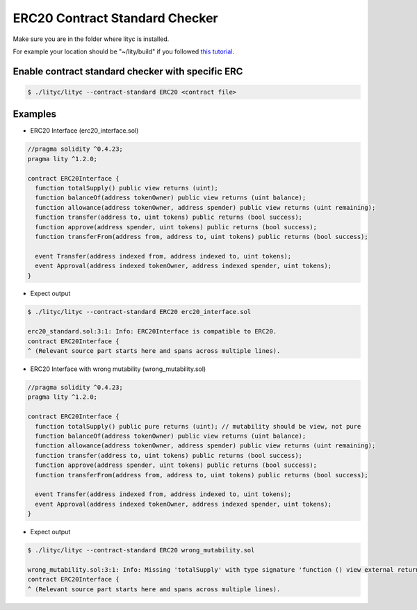 .. _erc20-contract-standard-checker:

ERC20 Contract Standard Checker
===============================

Make sure you are in the folder where lityc is installed. 

For example your location should be "~/lity/build" if you followed `this tutorial <http://lity.readthedocs.io/en/latest/download.html>`_.

Enable contract standard checker with specific ERC
--------------------------------------------------

.. code:: bash

  $ ./lityc/lityc --contract-standard ERC20 <contract file>


Examples
--------

- ERC20 Interface (erc20_interface.sol)

.. code:: ts

  //pragma solidity ^0.4.23;
  pragma lity ^1.2.0;

  contract ERC20Interface {
    function totalSupply() public view returns (uint);
    function balanceOf(address tokenOwner) public view returns (uint balance);
    function allowance(address tokenOwner, address spender) public view returns (uint remaining);
    function transfer(address to, uint tokens) public returns (bool success);
    function approve(address spender, uint tokens) public returns (bool success);
    function transferFrom(address from, address to, uint tokens) public returns (bool success);

    event Transfer(address indexed from, address indexed to, uint tokens);
    event Approval(address indexed tokenOwner, address indexed spender, uint tokens);
  }


- Expect output

.. code:: bash

  $ ./lityc/lityc --contract-standard ERC20 erc20_interface.sol

  erc20_standard.sol:3:1: Info: ERC20Interface is compatible to ERC20.
  contract ERC20Interface {
  ^ (Relevant source part starts here and spans across multiple lines).



- ERC20 Interface with wrong mutability (wrong_mutability.sol)

.. code:: ts

  //pragma solidity ^0.4.23;
  pragma lity ^1.2.0;

  contract ERC20Interface {
    function totalSupply() public pure returns (uint); // mutability should be view, not pure
    function balanceOf(address tokenOwner) public view returns (uint balance);
    function allowance(address tokenOwner, address spender) public view returns (uint remaining);
    function transfer(address to, uint tokens) public returns (bool success);
    function approve(address spender, uint tokens) public returns (bool success);
    function transferFrom(address from, address to, uint tokens) public returns (bool success);

    event Transfer(address indexed from, address indexed to, uint tokens);
    event Approval(address indexed tokenOwner, address indexed spender, uint tokens);
  }


- Expect output

.. code:: bash

  $ ./lityc/lityc --contract-standard ERC20 wrong_mutability.sol

  wrong_mutability.sol:3:1: Info: Missing 'totalSupply' with type signature 'function () view external returns (uint256)'. ERC20Interface is not compatible to ERC20.
  contract ERC20Interface {
  ^ (Relevant source part starts here and spans across multiple lines).


